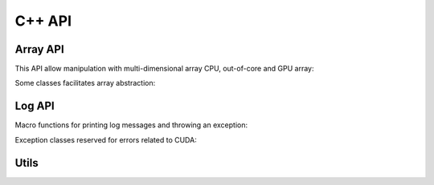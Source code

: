C++ API
=======

Array API
---------

This API allow manipulation with multi-dimensional array CPU, out-of-core and
GPU array:

.. doxysummary::
   :toctree: generated

   merlin::NdData
   merlin::Array
   merlin::Parcel

Some classes facilitates array abstraction:

.. doxysummary::
   :toctree: generated

   merlin::Vector
   merlin::intvec


Log API
-------

Macro functions for printing log messages and throwing an exception:

.. doxysummary::
   :toctree: generated

   MESSAGE
   WARNING
   FAILURE
   CUDAOUT

Exception classes reserved for errors related to CUDA:

.. doxysummary::
   :toctree: generated

   cuda_compile_error
   cuda_runtime_error

Utils
-----

.. doxysummary::
   :toctree: generated

   merlin::ndim_to_contiguous_idx
   merlin::contiguous_to_ndim_idx

